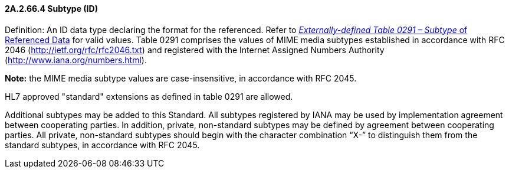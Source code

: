 ==== 2A.2.66.4 Subtype (ID)

Definition: An ID data type declaring the format for the referenced. Refer to file:///E:\V2\v2.9%20final%20Nov%20from%20Frank\V29_CH02C_Tables.docx#HL70291[_Externally-defined Table 0291 – Subtype_ of Referenced Data] for valid values. Table 0291 comprises the values of MIME media subtypes established in accordance with RFC 2046 (http://ietf.org/rfc/rfc2046.txt) and registered with the Internet Assigned Numbers Authority (http://www.iana.org/numbers.html).

*Note:* the MIME media subtype values are case-insensitive, in accordance with RFC 2045.

HL7 approved "standard" extensions as defined in table 0291 are allowed.

Additional subtypes may be added to this Standard. All subtypes registered by IANA may be used by implementation agreement between cooperating parties. In addition, private, non-standard subtypes may be defined by agreement between cooperating parties. All private, non-standard subtypes should begin with the character combination “X-” to distinguish them from the standard subtypes, in accordance with RFC 2045.

